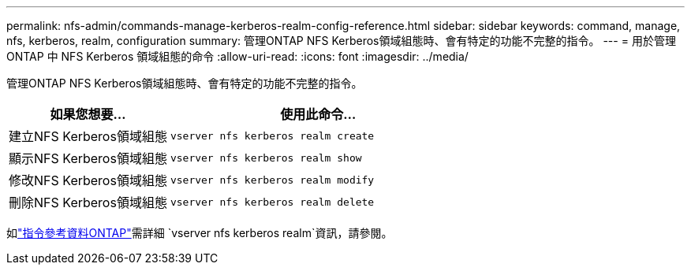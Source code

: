 ---
permalink: nfs-admin/commands-manage-kerberos-realm-config-reference.html 
sidebar: sidebar 
keywords: command, manage, nfs, kerberos, realm, configuration 
summary: 管理ONTAP NFS Kerberos領域組態時、會有特定的功能不完整的指令。 
---
= 用於管理 ONTAP 中 NFS Kerberos 領域組態的命令
:allow-uri-read: 
:icons: font
:imagesdir: ../media/


[role="lead"]
管理ONTAP NFS Kerberos領域組態時、會有特定的功能不完整的指令。

[cols="35,65"]
|===
| 如果您想要... | 使用此命令... 


 a| 
建立NFS Kerberos領域組態
 a| 
`vserver nfs kerberos realm create`



 a| 
顯示NFS Kerberos領域組態
 a| 
`vserver nfs kerberos realm show`



 a| 
修改NFS Kerberos領域組態
 a| 
`vserver nfs kerberos realm modify`



 a| 
刪除NFS Kerberos領域組態
 a| 
`vserver nfs kerberos realm delete`

|===
如link:https://docs.netapp.com/us-en/ontap-cli/search.html?q=vserver+nfs+kerberos+realm["指令參考資料ONTAP"^]需詳細 `vserver nfs kerberos realm`資訊，請參閱。
